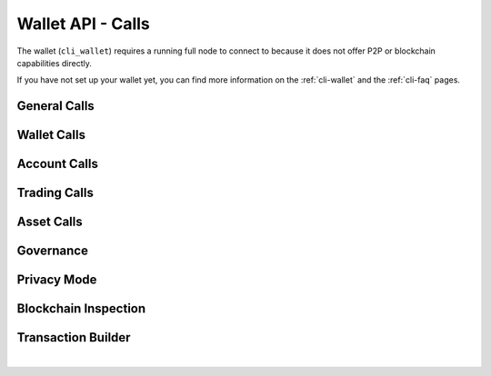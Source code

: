 
Wallet API - Calls
======================

The wallet (``cli_wallet``) requires a running full node to connect to because
it does not offer P2P or blockchain capabilities directly.

If you have not set up your wallet yet, you can find more information on the :ref:`cli-wallet` and the :ref:`cli-faq` pages.


General Calls
-----------------------------
.. doxygenfunction:: graphene::wallet::wallet_api::help
.. doxygenfunction:: graphene::wallet::wallet_api::gethelp
.. doxygenfunction:: graphene::wallet::wallet_api::info
.. doxygenfunction:: graphene::wallet::wallet_api::about
.. doxygenfunction:: graphene::wallet::wallet_api::network_add_nodes
.. doxygenfunction:: graphene::wallet::wallet_api::network_get_connected_peers

Wallet Calls
-----------------------------
.. doxygenfunction:: graphene::wallet::wallet_api::is_new
.. doxygenfunction:: graphene::wallet::wallet_api::is_locked
.. doxygenfunction:: graphene::wallet::wallet_api::lock
.. doxygenfunction:: graphene::wallet::wallet_api::unlock
.. doxygenfunction:: graphene::wallet::wallet_api::set_password
.. doxygenfunction:: graphene::wallet::wallet_api::dump_private_keys
.. doxygenfunction:: graphene::wallet::wallet_api::import_key
.. doxygenfunction:: graphene::wallet::wallet_api::import_accounts
.. doxygenfunction:: graphene::wallet::wallet_api::import_account_keys
.. doxygenfunction:: graphene::wallet::wallet_api::import_balance
.. doxygenfunction:: graphene::wallet::wallet_api::suggest_brain_key
.. doxygenfunction:: graphene::wallet::wallet_api::get_transaction_id
.. doxygenfunction:: graphene::wallet::wallet_api::get_private_key
.. doxygenfunction:: graphene::wallet::wallet_api::load_wallet_file
.. doxygenfunction:: graphene::wallet::wallet_api::normalize_brain_key
.. doxygenfunction:: graphene::wallet::wallet_api::save_wallet_file

Account Calls
-----------------------------
.. doxygenfunction:: graphene::wallet::wallet_api::list_my_accounts
.. doxygenfunction:: graphene::wallet::wallet_api::list_accounts
.. doxygenfunction:: graphene::wallet::wallet_api::list_account_balances
.. doxygenfunction:: graphene::wallet::wallet_api::register_account
.. doxygenfunction:: graphene::wallet::wallet_api::upgrade_account
.. doxygenfunction:: graphene::wallet::wallet_api::create_account_with_brain_key
.. doxygenfunction:: graphene::wallet::wallet_api::transfer
.. doxygenfunction:: graphene::wallet::wallet_api::transfer2
.. doxygenfunction:: graphene::wallet::wallet_api::whitelist_account
.. doxygenfunction:: graphene::wallet::wallet_api::get_vesting_balances
.. doxygenfunction:: graphene::wallet::wallet_api::withdraw_vesting
.. doxygenfunction:: graphene::wallet::wallet_api::get_account
.. doxygenfunction:: graphene::wallet::wallet_api::get_account_id
.. doxygenfunction:: graphene::wallet::wallet_api::get_account_history
.. doxygenfunction:: graphene::wallet::wallet_api::approve_proposal

Trading Calls
-----------------------------
.. doxygenfunction:: graphene::wallet::wallet_api::sell_asset
.. doxygenfunction:: graphene::wallet::wallet_api::borrow_asset
.. doxygenfunction:: graphene::wallet::wallet_api::cancel_order
.. doxygenfunction:: graphene::wallet::wallet_api::settle_asset
.. doxygenfunction:: graphene::wallet::wallet_api::get_market_history
.. doxygenfunction:: graphene::wallet::wallet_api::get_limit_orders
.. doxygenfunction:: graphene::wallet::wallet_api::get_call_orders
.. doxygenfunction:: graphene::wallet::wallet_api::get_settle_orders

Asset Calls
-----------------------------
.. doxygenfunction:: graphene::wallet::wallet_api::list_assets
.. doxygenfunction:: graphene::wallet::wallet_api::create_asset
.. doxygenfunction:: graphene::wallet::wallet_api::update_asset
.. doxygenfunction:: graphene::wallet::wallet_api::update_bitasset
.. doxygenfunction:: graphene::wallet::wallet_api::update_asset_feed_producers
.. doxygenfunction:: graphene::wallet::wallet_api::publish_asset_feed
.. doxygenfunction:: graphene::wallet::wallet_api::issue_asset
.. doxygenfunction:: graphene::wallet::wallet_api::get_asset
.. doxygenfunction:: graphene::wallet::wallet_api::get_bitasset_data
.. doxygenfunction:: graphene::wallet::wallet_api::fund_asset_fee_pool
.. doxygenfunction:: graphene::wallet::wallet_api::reserve_asset
.. doxygenfunction:: graphene::wallet::wallet_api::global_settle_asset

Governance
-----------------------------
.. doxygenfunction:: graphene::wallet::wallet_api::create_committee_member
.. doxygenfunction:: graphene::wallet::wallet_api::get_witness
.. doxygenfunction:: graphene::wallet::wallet_api::get_committee_member
.. doxygenfunction:: graphene::wallet::wallet_api::list_witnesses
.. doxygenfunction:: graphene::wallet::wallet_api::list_committee_members
.. doxygenfunction:: graphene::wallet::wallet_api::create_witness
.. doxygenfunction:: graphene::wallet::wallet_api::update_witness
.. doxygenfunction:: graphene::wallet::wallet_api::create_worker
.. doxygenfunction:: graphene::wallet::wallet_api::update_worker_votes
.. doxygenfunction:: graphene::wallet::wallet_api::vote_for_committee_member
.. doxygenfunction:: graphene::wallet::wallet_api::vote_for_witness
.. doxygenfunction:: graphene::wallet::wallet_api::set_voting_proxy
.. doxygenfunction:: graphene::wallet::wallet_api::set_desired_witness_and_committee_member_count
.. doxygenfunction:: graphene::wallet::wallet_api::propose_parameter_change
.. doxygenfunction:: graphene::wallet::wallet_api::propose_fee_change

Privacy Mode
-----------------------------
.. doxygenfunction:: graphene::wallet::wallet_api::set_key_label
.. doxygenfunction:: graphene::wallet::wallet_api::get_key_label
.. doxygenfunction:: graphene::wallet::wallet_api::get_public_key
.. doxygenfunction:: graphene::wallet::wallet_api::get_blind_accounts
.. doxygenfunction:: graphene::wallet::wallet_api::get_my_blind_accounts
.. doxygenfunction:: graphene::wallet::wallet_api::get_blind_balances
.. doxygenfunction:: graphene::wallet::wallet_api::create_blind_account
.. doxygenfunction:: graphene::wallet::wallet_api::transfer_to_blind
.. doxygenfunction:: graphene::wallet::wallet_api::transfer_from_blind
.. doxygenfunction:: graphene::wallet::wallet_api::blind_transfer
.. doxygenfunction:: graphene::wallet::wallet_api::blind_history
.. doxygenfunction:: graphene::wallet::wallet_api::receive_blind_transfer

Blockchain Inspection
-----------------------------
.. doxygenfunction:: graphene::wallet::wallet_api::get_block
.. doxygenfunction:: graphene::wallet::wallet_api::get_account_count
.. doxygenfunction:: graphene::wallet::wallet_api::get_global_properties
.. doxygenfunction:: graphene::wallet::wallet_api::get_dynamic_global_properties
.. doxygenfunction:: graphene::wallet::wallet_api::get_object

Transaction Builder
-----------------------------
.. doxygenfunction:: graphene::wallet::wallet_api::begin_builder_transaction
.. doxygenfunction:: graphene::wallet::wallet_api::add_operation_to_builder_transaction
.. doxygenfunction:: graphene::wallet::wallet_api::replace_operation_in_builder_transaction
.. doxygenfunction:: graphene::wallet::wallet_api::set_fees_on_builder_transaction
.. doxygenfunction:: graphene::wallet::wallet_api::preview_builder_transaction
.. doxygenfunction:: graphene::wallet::wallet_api::sign_builder_transaction
.. doxygenfunction:: graphene::wallet::wallet_api::propose_builder_transaction
.. doxygenfunction:: graphene::wallet::wallet_api::propose_builder_transaction2
.. doxygenfunction:: graphene::wallet::wallet_api::remove_builder_transaction
.. doxygenfunction:: graphene::wallet::wallet_api::serialize_transaction
.. doxygenfunction:: graphene::wallet::wallet_api::sign_transaction
.. doxygenfunction:: graphene::wallet::wallet_api::get_prototype_operation

|



